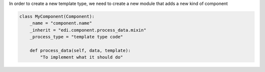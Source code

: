 In order to create a new template type, we need to create a new module that adds a new
kind of component

.. code-block:: python

    class MyComponent(Component):
        _name = "component.name"
        _inherit = "edi.component.process_data.mixin"
        _process_type = "template type code"

        def process_data(self, data, template):
            "To implement what it should do"
